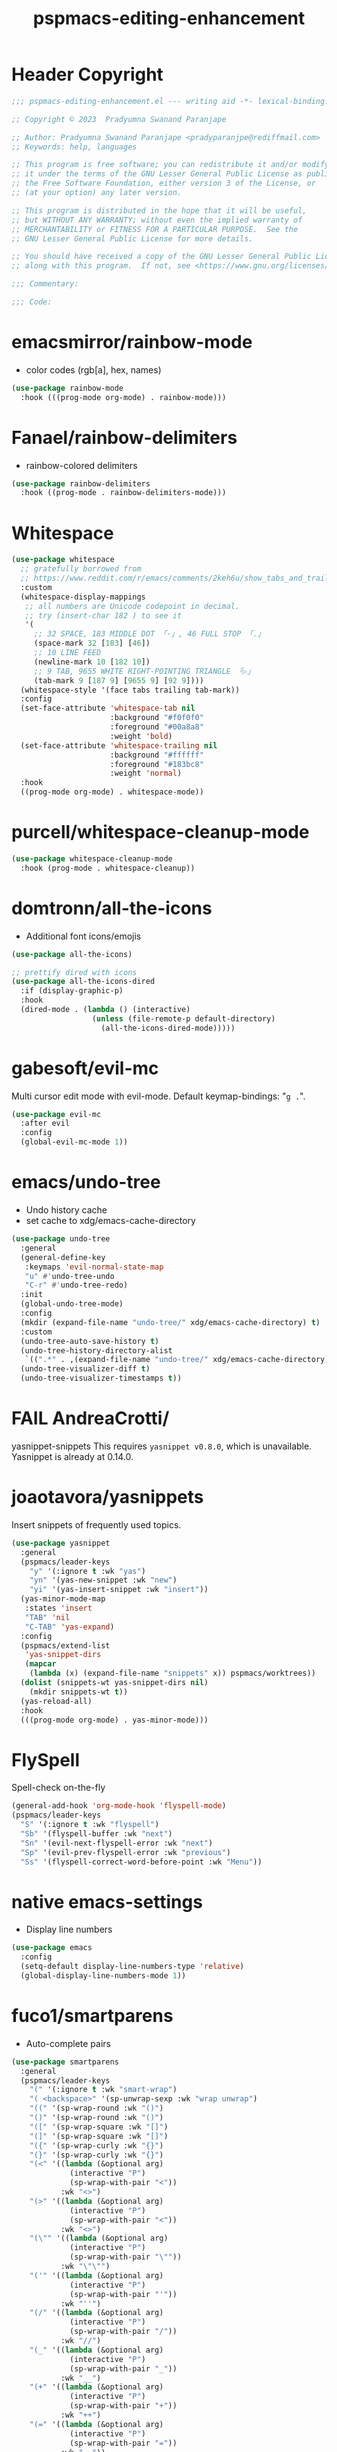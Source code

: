 #+title: pspmacs-editing-enhancement
#+PROPERTY: header-args :tangle pspmacs-editing-enhancement.el :mkdirp t :results no :eval no
#+auto_tangle: t

* Header Copyright
#+begin_src emacs-lisp
;;; pspmacs-editing-enhancement.el --- writing aid -*- lexical-binding: t; -*-

;; Copyright © 2023  Pradyumna Swanand Paranjape

;; Author: Pradyumna Swanand Paranjape <pradyparanjpe@rediffmail.com>
;; Keywords: help, languages

;; This program is free software; you can redistribute it and/or modify
;; it under the terms of the GNU Lesser General Public License as published by
;; the Free Software Foundation, either version 3 of the License, or
;; (at your option) any later version.

;; This program is distributed in the hope that it will be useful,
;; but WITHOUT ANY WARRANTY; without even the implied warranty of
;; MERCHANTABILITY or FITNESS FOR A PARTICULAR PURPOSE.  See the
;; GNU Lesser General Public License for more details.

;; You should have received a copy of the GNU Lesser General Public License
;; along with this program.  If not, see <https://www.gnu.org/licenses/>.

;;; Commentary:

;;; Code:
#+end_src

* emacsmirror/rainbow-mode
- color codes (rgb[a], hex, names)
#+begin_src emacs-lisp
  (use-package rainbow-mode
    :hook (((prog-mode org-mode) . rainbow-mode)))
#+end_src

* Fanael/rainbow-delimiters
- rainbow-colored delimiters
#+begin_src emacs-lisp
  (use-package rainbow-delimiters
    :hook ((prog-mode . rainbow-delimiters-mode)))
#+end_src

* Whitespace
#+begin_src emacs-lisp
  (use-package whitespace
    ;; gratefully borrowed from
    ;; https://www.reddit.com/r/emacs/comments/2keh6u/show_tabs_and_trailing_whitespaces_only/
    :custom
    (whitespace-display-mappings
     ;; all numbers are Unicode codepoint in decimal.
     ;; try (insert-char 182 ) to see it
     '(
       ;; 32 SPACE, 183 MIDDLE DOT 「·」, 46 FULL STOP 「.」
       (space-mark 32 [183] [46])
       ;; 10 LINE FEED
       (newline-mark 10 [182 10])
       ;; 9 TAB, 9655 WHITE RIGHT-POINTING TRIANGLE 「▷」
       (tab-mark 9 [187 9] [9655 9] [92 9])))
    (whitespace-style '(face tabs trailing tab-mark))
    :config
    (set-face-attribute 'whitespace-tab nil
                        :background "#f0f0f0"
                        :foreground "#00a8a8"
                        :weight 'bold)
    (set-face-attribute 'whitespace-trailing nil
                        :background "#ffffff"
                        :foreground "#183bc8"
                        :weight 'normal)
    :hook
    ((prog-mode org-mode) . whitespace-mode))

#+end_src

* purcell/whitespace-cleanup-mode
#+begin_src emacs-lisp
  (use-package whitespace-cleanup-mode
    :hook (prog-mode . whitespace-cleanup))
#+end_src

* domtronn/all-the-icons
- Additional font icons/emojis
#+begin_src emacs-lisp
  (use-package all-the-icons)

  ;; prettify dired with icons
  (use-package all-the-icons-dired
    :if (display-graphic-p)
    :hook
    (dired-mode . (lambda () (interactive)
                    (unless (file-remote-p default-directory)
                      (all-the-icons-dired-mode)))))
#+end_src

* gabesoft/evil-mc
Multi cursor edit mode with evil-mode.
Default keymap-bindings: "=g .=".
#+begin_src emacs-lisp
  (use-package evil-mc
    :after evil
    :config
    (global-evil-mc-mode 1))
 #+end_src

* emacs/undo-tree
- Undo history cache
- set cache to xdg/emacs-cache-directory
#+begin_src emacs-lisp
  (use-package undo-tree
    :general
    (general-define-key
     :keymaps 'evil-normal-state-map
     "u" #'undo-tree-undo
     "C-r" #'undo-tree-redo)
    :init
    (global-undo-tree-mode)
    :config
    (mkdir (expand-file-name "undo-tree/" xdg/emacs-cache-directory) t)
    :custom
    (undo-tree-auto-save-history t)
    (undo-tree-history-directory-alist
     `((".*" . ,(expand-file-name "undo-tree/" xdg/emacs-cache-directory))))
    (undo-tree-visualizer-diff t)
    (undo-tree-visualizer-timestamps t))
#+end_src
* FAIL AndreaCrotti/
yasnippet-snippets
This requires =yasnippet v0.8.0=, which is unavailable.
Yasnippet is already at 0.14.0.
#+begin_src emacs-lisp :tangle no :exports none :eval no
  (use-package yasnippet-snippets)
#+end_src

* joaotavora/yasnippets
Insert snippets of frequently used topics.
#+begin_src emacs-lisp
  (use-package yasnippet
    :general
    (pspmacs/leader-keys
      "y" '(:ignore t :wk "yas")
      "yn" '(yas-new-snippet :wk "new")
      "yi" '(yas-insert-snippet :wk "insert"))
    (yas-minor-mode-map
     :states 'insert
     "TAB" 'nil
     "C-TAB" 'yas-expand)
    :config
    (pspmacs/extend-list
     'yas-snippet-dirs
     (mapcar
      (lambda (x) (expand-file-name "snippets" x)) pspmacs/worktrees))
    (dolist (snippets-wt yas-snippet-dirs nil)
      (mkdir snippets-wt t))
    (yas-reload-all)
    :hook
    (((prog-mode org-mode) . yas-minor-mode)))
#+end_src

* FlySpell
Spell-check on-the-fly
#+begin_src emacs-lisp
  (general-add-hook 'org-mode-hook 'flyspell-mode)
  (pspmacs/leader-keys
    "S" '(:ignore t :wk "flyspell")
    "Sb" '(flyspell-buffer :wk "next")
    "Sn" '(evil-next-flyspell-error :wk "next")
    "Sp" '(evil-prev-flyspell-error :wk "previous")
    "Ss" '(flyspell-correct-word-before-point :wk "Menu"))
#+end_src
* native emacs-settings
- Display line numbers
#+begin_src emacs-lisp
  (use-package emacs
    :config
    (setq-default display-line-numbers-type 'relative)
    (global-display-line-numbers-mode 1))
#+end_src

* fuco1/smartparens
- Auto-complete pairs
#+begin_src emacs-lisp
  (use-package smartparens
    :general
    (pspmacs/leader-keys
      "(" '(:ignore t :wk "smart-wrap")
      "( <backspace>" '(sp-unwrap-sexp :wk "wrap unwrap")
      "((" '(sp-wrap-round :wk "()")
      "()" '(sp-wrap-round :wk "()")
      "([" '(sp-wrap-square :wk "[]")
      "(]" '(sp-wrap-square :wk "[]")
      "({" '(sp-wrap-curly :wk "{}")
      "(}" '(sp-wrap-curly :wk "{}")
      "(<" '((lambda (&optional arg)
               (interactive "P")
               (sp-wrap-with-pair "<"))
             :wk "<>")
      "(>" '((lambda (&optional arg)
               (interactive "P")
               (sp-wrap-with-pair "<"))
             :wk "<>")
      "(\"" '((lambda (&optional arg)
               (interactive "P")
               (sp-wrap-with-pair "\""))
             :wk "\"\"")
      "('" '((lambda (&optional arg)
               (interactive "P")
               (sp-wrap-with-pair "'"))
             :wk "''")
      "(/" '((lambda (&optional arg)
               (interactive "P")
               (sp-wrap-with-pair "/"))
             :wk "//")
      "(_" '((lambda (&optional arg)
               (interactive "P")
               (sp-wrap-with-pair "_"))
             :wk "__")
      "(+" '((lambda (&optional arg)
               (interactive "P")
               (sp-wrap-with-pair "+"))
             :wk "++")
      "(=" '((lambda (&optional arg)
               (interactive "P")
               (sp-wrap-with-pair "="))
             :wk "=="))

    :custom
    (sp-show-pair-from-inside nil)
    (show-paren-mode t)
    (smartparens-global-mode t)
    :config
    (sp-local-pair 'python-mode "\"\"\"" "\"\"\"")
    (sp-local-pair 'python-mode "__" "__")
    (sp-with-modes 'emacs-lisp-mode-map
      ;; disable ', it's the quote character.
      (sp-local-pair "'" nil :actions nil)
      ;; also only use the pseudo-quote inside strings where it
      ;; serves as hyperlink.
      (sp-local-pair "`" "'" :when '(sp-in-string-p sp-in-comment-p))))
#+end_src

* zzkt/smog
Readability checks.
Dependencies: [[https://www.gnu.org/software/diction/][Gnu style and diction]]
#+begin_src emacs-lisp
  (use-package smog
    :init
    (defun pspmacs/readability (&optional buffer)
      (interactive)
      (progn
        (if buffer
            (smog-check-buffer)
          (smog-check))
        (switch-to-buffer-other-window "*Readability*")))
    :general
    (pspmacs/local-leader-keys
      :keymaps '(text-mode-map org-mode-map)
      :states 'normal
      "=r" '(:ignore t :wk "readibility")
      "=rr" '(pspmacs/readability :wk "check region")
      "=rb" '((lambda () (interactive) (pspmacs/readability t))
              :wk "check buffer")))
#+end_src

* ~manuel-uberti/flycheck-proselint
#+begin_src emacs-lisp
  (use-package flymake-proselint
    :hook
    (((markdown-mode text-mode org-mode) . flymake-proselint-setup)
     ((markdown-mode text-mode org-mode) . flymake-mode)))
#+end_src

* Inherit from private and local
#+begin_src emacs-lisp
  (pspmacs/load-inherit)
  ;;; pspmacs-editing-enhancement.el ends here
#+end_src
